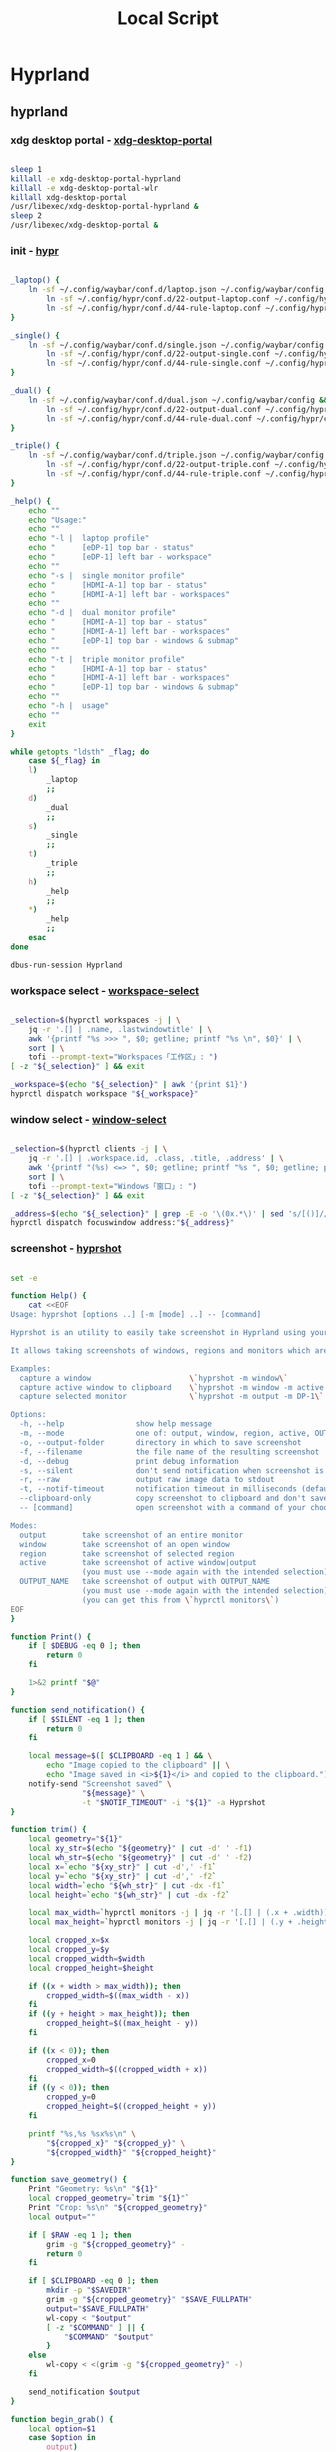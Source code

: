 #+title: Local Script
#+startup: show2levels
#+properties: header-args :mkdirp yes

* Hyprland
** hyprland
*** xdg desktop portal - [[file:~/.local/bin/xdg-desktop-portal][xdg-desktop-portal]]
#+begin_src bash :tangle ~/.local/bin/xdg-desktop-portal :shebang #!/usr/bin/env bash

sleep 1
killall -e xdg-desktop-portal-hyprland
killall -e xdg-desktop-portal-wlr
killall xdg-desktop-portal
/usr/libexec/xdg-desktop-portal-hyprland &
sleep 2
/usr/libexec/xdg-desktop-portal &

#+end_src
*** init - [[file:~/.local/bin/hypr][hypr]]
#+begin_src bash :tangle ~/.local/bin/hypr :shebang #!/usr/bin/env bash

_laptop() {
    ln -sf ~/.config/waybar/conf.d/laptop.json ~/.config/waybar/config &&
        ln -sf ~/.config/hypr/conf.d/22-output-laptop.conf ~/.config/hypr/conf.d/02-output.conf &&
        ln -sf ~/.config/hypr/conf.d/44-rule-laptop.conf ~/.config/hypr/conf.d/04-rule.conf
}

_single() {
	ln -sf ~/.config/waybar/conf.d/single.json ~/.config/waybar/config &&
        ln -sf ~/.config/hypr/conf.d/22-output-single.conf ~/.config/hypr/conf.d/02-output.conf &&
        ln -sf ~/.config/hypr/conf.d/44-rule-single.conf ~/.config/hypr/conf.d/04-rule.conf
}

_dual() {
	ln -sf ~/.config/waybar/conf.d/dual.json ~/.config/waybar/config &&
        ln -sf ~/.config/hypr/conf.d/22-output-dual.conf ~/.config/hypr/conf.d/02-output.conf &&
        ln -sf ~/.config/hypr/conf.d/44-rule-dual.conf ~/.config/hypr/conf.d/04-rule.conf
}

_triple() {
	ln -sf ~/.config/waybar/conf.d/triple.json ~/.config/waybar/config &&
        ln -sf ~/.config/hypr/conf.d/22-output-triple.conf ~/.config/hypr/conf.d/02-output.conf &&
        ln -sf ~/.config/hypr/conf.d/44-rule-triple.conf ~/.config/hypr/conf.d/04-rule.conf
}

_help() {
	echo ""
	echo "Usage:"
	echo ""
	echo "-l |  laptop profile"
	echo "      [eDP-1] top bar - status"
	echo "      [eDP-1] left bar - workspace"
	echo ""
	echo "-s |  single monitor profile"
	echo "      [HDMI-A-1] top bar - status"
	echo "      [HDMI-A-1] left bar - workspaces"
	echo ""
	echo "-d |  dual monitor profile"
	echo "      [HDMI-A-1] top bar - status"
	echo "      [HDMI-A-1] left bar - workspaces"
	echo "      [eDP-1] top bar - windows & submap"
	echo ""
	echo "-t |  triple monitor profile"
	echo "      [HDMI-A-1] top bar - status"
	echo "      [HDMI-A-1] left bar - workspaces"
	echo "      [eDP-1] top bar - windows & submap"
	echo ""
	echo "-h |  usage"
	echo ""
	exit
}

while getopts "ldsth" _flag; do
	case ${_flag} in
	l)
		_laptop
		;;
	d)
		_dual
		;;
	s)
		_single
		;;
	t)
		_triple
		;;
	h)
		_help
		;;
	,*)
		_help
		;;
	esac
done

dbus-run-session Hyprland

#+end_src
*** workspace select - [[file:~/.local/bin/workspace-select][workspace-select]]
#+begin_src bash :shebang #!/usr/bin/env bash :tangle ~/.local/bin/workspace-select

_selection=$(hyprctl workspaces -j | \
    jq -r '.[] | .name, .lastwindowtitle' | \
    awk '{printf "%s >>> ", $0; getline; printf "%s \n", $0}' | \
    sort | \
    tofi --prompt-text="Workspaces「工作区」: ")
[ -z "${_selection}" ] && exit

_workspace=$(echo "${_selection}" | awk '{print $1}')
hyprctl dispatch workspace "${_workspace}"

#+end_src
*** window select - [[file:~/.local/bin/window-select][window-select]]
#+begin_src bash :tangle ~/.local/bin/window-select :shebang #!/usr/bin/env bash

_selection=$(hyprctl clients -j | \
    jq -r '.[] | .workspace.id, .class, .title, .address' | \
    awk '{printf "(%s) <=> ", $0; getline; printf "%s ", $0; getline; printf "[%s] ", $0; getline; printf " (%s)\n", $0}' | \
    sort | \
    tofi --prompt-text="Windows「窗口」: ")
[ -z "${_selection}" ] && exit

_address=$(echo "${_selection}" | grep -E -o '\(0x.*\)' | sed 's/[()]//g')
hyprctl dispatch focuswindow address:"${_address}"

#+end_src
*** screenshot - [[file:~/.local/bin/hyprshot][hyprshot]]
#+begin_src bash :tangle ~/.local/bin/hyprshot :shebang #!/usr/bin/env bash

set -e

function Help() {
    cat <<EOF
Usage: hyprshot [options ..] [-m [mode] ..] -- [command]

Hyprshot is an utility to easily take screenshot in Hyprland using your mouse.

It allows taking screenshots of windows, regions and monitors which are saved to a folder of your choosing and copied to your clipboard.

Examples:
  capture a window                      \`hyprshot -m window\`
  capture active window to clipboard    \`hyprshot -m window -m active --clipboard-only\`
  capture selected monitor              \`hyprshot -m output -m DP-1\`

Options:
  -h, --help                show help message
  -m, --mode                one of: output, window, region, active, OUTPUT_NAME
  -o, --output-folder       directory in which to save screenshot
  -f, --filename            the file name of the resulting screenshot
  -d, --debug               print debug information
  -s, --silent              don't send notification when screenshot is saved
  -r, --raw                 output raw image data to stdout
  -t, --notif-timeout       notification timeout in milliseconds (default 5000)
  --clipboard-only          copy screenshot to clipboard and don't save image in disk
  -- [command]              open screenshot with a command of your choosing. e.g. hyprshot -m window -- mirage

Modes:
  output        take screenshot of an entire monitor
  window        take screenshot of an open window
  region        take screenshot of selected region
  active        take screenshot of active window|output
                (you must use --mode again with the intended selection)
  OUTPUT_NAME   take screenshot of output with OUTPUT_NAME
                (you must use --mode again with the intended selection)
                (you can get this from \`hyprctl monitors\`)
EOF
}

function Print() {
    if [ $DEBUG -eq 0 ]; then
        return 0
    fi

    1>&2 printf "$@"
}

function send_notification() {
    if [ $SILENT -eq 1 ]; then
        return 0
    fi

    local message=$([ $CLIPBOARD -eq 1 ] && \
        echo "Image copied to the clipboard" || \
        echo "Image saved in <i>${1}</i> and copied to the clipboard.")
    notify-send "Screenshot saved" \
                "${message}" \
                -t "$NOTIF_TIMEOUT" -i "${1}" -a Hyprshot
}

function trim() {
    local geometry="${1}"
    local xy_str=$(echo "${geometry}" | cut -d' ' -f1)
    local wh_str=$(echo "${geometry}" | cut -d' ' -f2)
    local x=`echo "${xy_str}" | cut -d',' -f1`
    local y=`echo "${xy_str}" | cut -d',' -f2`
    local width=`echo "${wh_str}" | cut -dx -f1`
    local height=`echo "${wh_str}" | cut -dx -f2`

    local max_width=`hyprctl monitors -j | jq -r '[.[] | (.x + .width)] | max'`
    local max_height=`hyprctl monitors -j | jq -r '[.[] | (.y + .height)] | max'`

    local cropped_x=$x
    local cropped_y=$y
    local cropped_width=$width
    local cropped_height=$height

    if ((x + width > max_width)); then
        cropped_width=$((max_width - x))
    fi
    if ((y + height > max_height)); then
        cropped_height=$((max_height - y))
    fi

    if ((x < 0)); then
        cropped_x=0
        cropped_width=$((cropped_width + x))
    fi
    if ((y < 0)); then
        cropped_y=0
        cropped_height=$((cropped_height + y))
    fi

    printf "%s,%s %sx%s\n" \
        "${cropped_x}" "${cropped_y}" \
        "${cropped_width}" "${cropped_height}"
}

function save_geometry() {
    Print "Geometry: %s\n" "${1}"
    local cropped_geometry=`trim "${1}"`
    Print "Crop: %s\n" "${cropped_geometry}"
    local output=""

    if [ $RAW -eq 1 ]; then
        grim -g "${cropped_geometry}" -
        return 0
    fi

    if [ $CLIPBOARD -eq 0 ]; then
        mkdir -p "$SAVEDIR"
        grim -g "${cropped_geometry}" "$SAVE_FULLPATH"
        output="$SAVE_FULLPATH"
        wl-copy < "$output"
        [ -z "$COMMAND" ] || {
            "$COMMAND" "$output"
        }
    else
        wl-copy < <(grim -g "${cropped_geometry}" -)
    fi

    send_notification $output
}

function begin_grab() {
    local option=$1
    case $option in
        output)
            if [ $CURRENT -eq 1 ]; then
                local geometry=`grab_active_output`
            elif [ -z $SELECTED_MONITOR ]; then
                local geometry=`grab_output`
            else
                local geometry=`grab_selected_output $SELECTED_MONITOR`
            fi
            ;;
        region)
            local geometry=`grab_region`
            ;;
        window)
            if [ $CURRENT -eq 1 ]; then
                local geometry=`grab_active_window`
            else
                local geometry=`grab_window`
            fi
            ;;
    esac
    save_geometry "${geometry}"
}

function grab_output() {
    slurp -or
}

function grab_active_output() {
    local active_workspace=`hyprctl -j activeworkspace`
    local monitors=`hyprctl -j monitors`
    Print "Monitors: %s\n" "$monitors"
    Print "Active workspace: %s\n" "$active_workspace"
    local current_monitor="$(echo $monitors | jq -r 'first(.[] | select(.activeWorkspace.id == '$(echo $active_workspace | jq -r '.id')'))')"
    Print "Current output: %s\n" "$current_monitor"
    echo $current_monitor | jq -r '"\(.x),\(.y) \(.width/.scale|round)x\(.height/.scale|round)"'
}

function grab_selected_output() {
    local monitor=`hyprctl -j monitors | jq -r '.[] | select(.name == "'$(echo $1)'")'`
    Print "Capturing: %s\n" "${1}"
    echo $monitor | jq -r '"\(.x),\(.y) \(.width/.scale|round)x\(.height/.scale|round)"'
}

function grab_region() {
    slurp -d
}

function grab_window() {
    local monitors=`hyprctl -j monitors`
    local clients=`hyprctl -j clients | jq -r '[.[] | select(.workspace.id | contains('$(echo $monitors | jq -r 'map(.activeWorkspace.id) | join(",")')'))]'`
    Print "Monitors: %s\n" "$monitors"
    Print "Clients: %s\n" "$clients"
    # Generate boxes for each visible window and send that to slurp
    # through stdin
    local boxes="$(echo $clients | jq -r '.[] | "\(.at[0]),\(.at[1]) \(.size[0])x\(.size[1]) \(.title)"')"
    Print "Boxes:\n%s\n" "$boxes"
    slurp -r <<< "$boxes"
}

function grab_active_window() {
    local active_window=`hyprctl -j activewindow`
    local box=$(echo $active_window | jq -r '"\(.at[0]),\(.at[1]) \(.size[0])x\(.size[1])"')
    Print "Box:\n%s\n" "$box"
    echo "$box"
}

function parse_mode() {
    local mode="${1}"

    case $mode in
        window | region | output)
            OPTION=$mode
            ;;
        active)
            CURRENT=1
            ;;
        *)
            hyprctl monitors -j | jq -re '.[] | select(.name == "'$(echo $mode)'")' &>/dev/null
            SELECTED_MONITOR=$mode
            ;;
    esac
}

function args() {
    local options=$(getopt -o hf:o:m:dsrt: --long help,filename:,output-folder:,mode:,clipboard-only,debug,silent,raw,notif-timeout: -- "$@")
    eval set -- "$options"

    while true; do
        case "$1" in
            -h | --help)
                Help
                exit
                ;;
            -o | --output-folder)
                shift;
                SAVEDIR=$1
                ;;
            -f | --filename)
                shift;
                FILENAME=$1
                ;;
            -m | --mode)
                shift;
                parse_mode $1
                ;;
            --clipboard-only)
                CLIPBOARD=1
                ;;
            -d | --debug)
                DEBUG=1
                ;;
            -s | --silent)
                SILENT=1
                ;;
            -r | --raw)
                RAW=1
                ;;
            -t | --notif-timeout)
                shift;
                NOTIF_TIMEOUT=$1
                ;;
            --)
                shift # Skip -- argument
                COMMAND=${@:2}
                break;;
        esac
        shift
    done

    if [ -z $OPTION ]; then
        Print "A mode is required\n\nAvailable modes are:\n\toutput\n\tregion\n\twindow\n"
        exit 2
    fi
}

if [ -z $1 ]; then
    Help
    exit
fi

CLIPBOARD=0
DEBUG=0
SILENT=0
RAW=0
NOTIF_TIMEOUT=5000
CURRENT=0
[ -z "$XDG_PICTURES_DIR" ] && type xdg-user-dir &> /dev/null && XDG_PICTURES_DIR=$(xdg-user-dir PICTURES)
FILENAME="$(date +'%Y-%m-%d-%H%M%S_hyprshot.png')"
[ -z "$HYPRSHOT_DIR" ] && SAVEDIR=${XDG_PICTURES_DIR:=~} || SAVEDIR=${HYPRSHOT_DIR}

args $0 "$@"

SAVE_FULLPATH="$SAVEDIR/$FILENAME"
[ $CLIPBOARD -eq 0 ] && Print "Saving in: %s\n" "$SAVE_FULLPATH"
begin_grab $OPTION

#+end_src
*** animation select - [[file:~/.local/bin/anime-select][anime-select]]
#+begin_src bash :tangle ~/.local/bin/anime-select :shebang #!/usr/bin/env bash

_ui_set=$(printf "maximum\nbalance\nminimal" | tofi --prompt-text='Animation 「动画」: ')
[ -z "${_ui_set}" ] && exit

ln -sf ~/.config/hypr/conf.d/33-animation-"${_ui_set}".conf ~/.config/hypr/conf.d/03-animation.conf &&
    hyprctl reload &&
    notify-send "切换视觉效果至${_ui_set}"

#+end_src
*** panel select - [[file:~/.local/bin/waybar-select][waybar-select]]
#+begin_src bash :tangle ~/.local/bin/waybar-select :shebang #!/usr/bin/env bash

_monitor_set=$(printf "laptop\nsingle\ndual\ntriple" | tofi --prompt-text='Waybar profile「面板方案」: ')
[ -z "${_monitor_set}" ] && exit

ln -sf ~/.config/waybar/conf.d/"${_monitor_set}".json ~/.config/waybar/config &
 ln -sf ~/.config/hypr/conf.d/22-output-"${_monitor_set}".conf ~/.config/hypr/conf.d/02-output.conf &
 ln -sf ~/.config/hypr/conf.d/44-rule-"${_monitor_set}".conf ~/.config/hypr/conf.d/04-rule.conf &
pkill waybar &&
    waybar

#+end_src
*** color scheme select - [[file:~/.local/bin/scheme-select][scheme-select]]
#+begin_src bash :tangle ~/.local/bin/scheme-select :shebang #!/usr/bin/env bash

_scheme_set=$(printf "light\ndark" | tofi --prompt-text='Color scheme「色彩方案」: ')
[ -z "${_scheme_set}" ] && exit

ln -sf ~/.config/waybar/conf.d/"${_scheme_set}".css ~/.config/waybar/style.css &
ln -sf ~/.config/hypr/conf.d/33-layout-"${_scheme_set}".conf ~/.config/hypr/conf.d/03-layout.conf &
ln -sf ~/.config/tofi/conf.d/"${_scheme_set}".conf ~/.config/tofi/config &
ln -sf ~/.config/fcitx5/conf/"${_scheme_set}".conf ~/.config/fcitx5/conf/classicui.conf &
ln -sf ~/.config/mako/conf.d/"${_scheme_set}".conf ~/.config/mako/config &
makoctl reload &
fcitx5 -r &
pkill waybar &&
    waybar

#+end_src
** wallpaper
*** init - [[file:~/.local/bin/swww-init][swww-init]]
#+begin_src bash :tangle ~/.local/bin/swww-init :shebang #!/usr/bin/env bash

if [[ -f ~/.cache/swww/eDP-1 ]]; then
    _wallpaper1=$(cat ~/.cache/swww/eDP-1)
    swww img "${_wallpaper1}" -o eDP-1
fi

if [[ -f ~/.cache/swww/HDMI-A-1 ]]; then
    _wallpaper2=$(cat ~/.cache/swww/HDMI-A-1)
    swww img "${_wallpaper2}" -o HDMI-A-1
fi

#+end_src
*** select - [[file:~/.local/bin/swww-select][swww-select]]
#+begin_src bash :tangle ~/.local/bin/swww-select :shebang #!/usr/bin/env bash

_wallpaper=$(fd --base-directory ~/Wallpaper -e jpg -e png -e webp | tofi --prompt-text='Wallpaper「壁纸」: ')
[ -z "${_wallpaper}" ] && exit

_monitor=$(hyprctl monitors | awk '$1 ~/Monitor/ {print $2}' | tofi --prompt-text='Monitor「显示器」: ')
[ -z "${_monitor}" ] && exit

swww img ~/Wallpaper/"${_wallpaper}" -o "${_monitor}" &&
    notify-send "应用桌面壁纸${_wallpaper}至显示器${_monitor}"

#+end_src
** clipboard
*** history - [[file:~/.local/bin/wl-clipboard-history][wl-clipboard-history]]
#+begin_src bash :tangle ~/.local/bin/wl-clipboard-history :shebang #!/usr/bin/env bash
set -euo pipefail

clipboard_file="$HOME/.cache/clipboard.sqlite"

query() {
	echo "$1" | sqlite3 -separator "," "$clipboard_file"
}

if [ ! -f "$clipboard_file" ]; then
	query "
    CREATE TABLE c (id INTEGER NOT NULL PRIMARY KEY AUTOINCREMENT, contents text);
    CREATE TRIGGER rotate_rows AFTER INSERT ON c
   BEGIN
     DELETE FROM c WHERE id <= (SELECT id FROM c ORDER BY id DESC LIMIT 1000, 1);
   END;"
fi

listen() {
	wl-paste -w wl-clipboard-history
}

helpusage() {
	echo "Usage: $0 OPTION [ARG]"
	echo ""
	echo "Without any arguments the command will insert contents of stdin in the database"
	echo "   -t           Track clipboard changes"
	echo "   -l [NUMBER]  Print last NUMBER of clipboard entries (defaults to 10 entries)"
	echo "   -p [INDEX]   Print clipboard entry at INDEX (defaults to the last entry)"
}

if [ $# = 0 ]; then
	contents="$(sed </dev/stdin "s/'/''/g")"
	if [ "$contents" = "" ]; then
		helpusage
		exit 1
	else
		query "INSERT INTO c (contents) VALUES ('${contents}');"
		exit 0
	fi
fi

if [ "$1" = "-t" ]; then
	listen
elif [ "$1" = "-l" ]; then
	query "SELECT MAX(id), REPLACE(contents, '
', '') FROM c GROUP BY contents ORDER BY id DESC LIMIT ${2:-10}"
elif [ "$1" = "-p" ]; then
	query "SELECT contents FROM c WHERE id = ${2:-"(SELECT id FROM c ORDER BY id DESC)"}"
else
	helpusage
	exit 1
fi
#+end_src
*** select - [[file:~/.local/bin/wl-clipboard-select][wl-clipboard-select]]
#+begin_src bash :tangle ~/.local/bin/wl-clipboard-select :shebang #!/usr/bin/env bash
wl-clipboard-history -l | tofi --prompt-text="Clipboard history「剪贴板历史」: " | awk -F, '{print $2}' | wl-copy -p
#+end_src
** helper
*** helper - [[file:~/.local/bin/helper][helper]]
#+begin_src bash :tangle ~/.local/bin/helper :shebang #!/usr/bin/env bash

_helper=$(fd -e org --base-directory ~/Document/cheatsheet | awk -F. '{print $1}' | tofi --prompt-text='Helper 「帮助」: ')
[ -z "${_helper}" ] && exit

cat ~/Document/cheatsheet/"${_helper}".org | tofi

#+end_src
** pending
*** file select - [[file:~/.local/bin/file-select][file-select]]
#+begin_src bash :shebang #!/usr/bin/env bash

_file=$(find . -type f | tofi --prompt-text="File chooser「选择文件」: ")
[ -z "${_file}" ] && exit

_action=$(printf "emacs\nmpv" | tofi --prompt-text='Action「操作」: ')
[ -z "${_action}" ] && exit

case ${_action} in
    emacs)
        emacsclient -r -a -- "${_file}"
        ;;
    mpv)
        mpv -- "${_file}"
        ;;
esac

#+end_src
*** monitor switch - [[file:~/.local/bin/monitor-switch][monitor-switch]]
#+begin_src bash :shebang #!/usr/bin/env bash

_monitor=$(printf "eDP-1\nHDMI-A-1" | tofi --prompt-text='Monitor「显示器」: ')
_action=$(printf "turn_on\nturn_off\npower_on\npower_off" | tofi --prompt-text='Action「操作」: ')

case ${_monitor} in
    eDP-1)
        if [ "${_action}" = 'turn_on' ]; then
            hyprctl dispatch dpms on "${_monitor}"
        elif [ "${_action}" = 'turn_off' ]; then
            hyprctl dispatch dpms off "${_monitor}"
        elif [ "${_action}" = 'power_on' ]; then
            hyprctl keyword monitor eDP-1,2880x1800@60,0x0,1
        elif [ "${_action}" = 'power_off' ]; then
            hyprctl keyword monitor "${_monitor}",disable
        else
            echo "wtf"
        fi
        ;;
    HDMI-A-1)
        if [ "${_action}" = 'turn_on' ]; then
            hyprctl dispatch dpms on "${_monitor}"
        elif [ "${_action}" = 'turn_off' ]; then
            hyprctl dispatch dpms off "${_monitor}"
        elif [ "${_action}" = 'power_on' ]; then
            hyprctl keyword monitor HDMI-A-1,2560x1440@75,2880x0,1
        elif [ "${_action}" = 'power_off' ]; then
            hyprctl keyword monitor "${_monitor}",disable
        else
            echo "wtf"
        fi
        ;;
esac

#+end_src
*** scratchpad - [[file:~/.local/bin/scratchpad][scratchpad]]
#+begin_src bash :shebang #!/usr/bin/env bash
handle() {
    line=$1
    if [[ "$line" = openwindow* ]]; then
        read -r window_address workspace window_class <<<$(echo "$line" | awk -F "[>,]" '{print $3,$4,$5}')
        if [[ "$workspace" = "special:dropdown" && "$window_class" != "kitty-dropdown" ]]; then
            hyprctl dispatch movetoworkspace e+0,address:0x${window_address}
            hyprctl dispatch togglespecialworkspace dropdown
        fi
    fi
}

socat -U - UNIX-CONNECT:/tmp/hypr/$HYPRLAND_INSTANCE_SIGNATURE/.socket2.sock | \
    while read -r line; do handle "$line"; done
#+end_src
* tty
** kernel config
*** init - [[file:~/.local/bin/kconf][kconf]]
#+begin_src bash :tangle ~/.local/bin/kconf :shebang #!/usr/bin/env bash

_kver=$(uname -r | awk -F- '{print $1}')
ebuild /var/db/repos/gentoo/sys-kernel/gentoo-kernel/gentoo-kernel-"${_kver}".ebuild configure

#+end_src
*** diff - [[file:~/.local/bin/kdiff][kdiff]]
#+begin_src bash :tangle ~/.local/bin/kdiff :shebang #!/usr/bin/env bash

diff --changed-group-format="%>" --unchanged-group-format="" .config.old .config | tee -a /home/wimi/tp/kdiff.config

#+end_src
*** initramfs - [[file:~/.local/bin/upimg][upimg]]
#+begin_src bash :tangle ~/.local/bin/upimg :shebang #!/usr/bin/env bash

echo "Upstream Version ?"
read -r _ukver
echo "Local Version ?"
read -r _lkver
echo "Image ?"
read -r _image

doas dracut /boot/efi/"${_image}"/"${_image}".img -f --hostonly --zstd --kver="${_ukver}"-"${_lkver}"-xanmod1

#+end_src
*** efi - [[file:~/.local/bin/upefi][upefi]]
#+begin_src bash :tangle ~/.local/bin/upefi :shebang #!/usr/bin/env bash

echo "boot name"
read -r _boot-name
echo "boot id ?"
read -r _boot-id
echo "boot order ?"
read -r _boot-order

doas efibootmgr -c -d /dev/nvme0n1p1 -p 1 -b "${_boot-order}" -L "${_boot-name}" -l "\${_boot-id}\${_boot-id}.efi" -u "initrd=\${_boot-id}\intel-uc.img initrd=\${_boot-id}\${_boot-id}.img root=LABEL=LXS rootfstype=btrfs rootflags=subvol=/@ rw quiet splash loglevel=3 nowatchdog vt.default_red=48,231,166,229,140,244,129,181,98,231,166,229,140,244,129,165 vt.default_grn=52,130,209,200,170,184,200,191,104,130,209,200,170,184,200,173 vt.default_blu=70,132,137,144,238,228,190,226,128,132,137,144,238,228,190,206"

#+end_src
** admin
*** swap - [[file:~/.local/bin/swapadd][swapadd]]
#+begin_src bash :tangle ~/.local/bin/swapadd :shebang #!/usr/bin/env bash

doas modprobe zram
doas zramctl -a zstd -s 32G /dev/zram0
doas mkswap -L zram_swap /dev/zram0
doas swapon -L zram_swap -p 100
echo "done"

#+end_src
*** battery - [[file:~/.local/bin/battery-alarm][battery-alarm]]
#+begin_src bash :tangle ~/.local/bin/battery-alarm :shebang #!/usr/bin/env bash

_bat_status=$(cat /sys/class/power_supply/BAT0/status)
_bat_capacity=$(cat /sys/class/power_supply/BAT0/capacity)

if [[ "${_bat_status}"=="Discharging" && ${_bat_capacity} -lt 20 ]]; then
    mpv ~/Music/'The Little Things-Danny Elfman.mp3'
fi
#+end_src
** kitty
*** btop - [[file:~/.local/bin/run-btop][run-btop]]
#+begin_src bash :tangle ~/.local/bin/run-btop :shebang #!/usr/bin/env bash

kitty --session session-btop.conf

#+end_src
*** pulsemixer - [[file:~/.local/bin/run-pulsemixer][run-pulsemixer]]
#+begin_src bash :tangle ~/.local/bin/run-pulsemixer :shebang #!/usr/bin/env bash

kitty --session session-pulsemixer.conf

#+end_src

*** musicfox - [[file:~/.local/bin/run-musicfox][run-musicfox]]
#+begin_src bash :tangle ~/.local/bin/run-musicfox :shebang #!/usr/bin/env bash

kitty --session session-musicfox.conf

#+end_src
*** emacs - [[file:~/.local/bin/run-emacs][run-emacs]]
#+begin_src bash :tangle ~/.local/bin/run-emacs :shebang #!/usr/bin/env bash

kitty --session session-emacs.conf

#+end_src
* gui
** discord
*** run - [[file:~/.local/bin/run-discord][run-discord]]
#+begin_src bash :tangle ~/.local/bin/run-discord :shebang #!/usr/bin/env bash

flatpak run com.discordapp.Discord

#+end_src
** kdenlive
*** run - [[file:~/.local/bin/run-kdenlive][run-kdenlive]]
#+begin_src bash :tangle ~/.local/bin/run-kdenlive :shebang #!/usr/bin/env bash

flatpak run org.kde.kdenlive

#+end_src
** krita
*** run - [[file:~/.local/bin/run-krita][run-krita]]
#+begin_src bash :tangle ~/.local/bin/run-krita :shebang #!/usr/bin/env bash

flatpak run org.kde.krita

#+end_src
** obs
*** run - [[file:~/.local/bin/run-obs][run-obs]]
#+begin_src bash :tangle ~/.local/bin/run-obs :shebang #!/usr/bin/env bash

flatpak run com.obsproject.Studio

#+end_src
** telegram
*** run - [[file:~/.local/bin/run-telegram][run-telegram]]
#+begin_src bash :tangle ~/.local/bin/run-telegram :shebang #!/usr/bin/env bash

flatpak run org.telegram.desktop

#+end_src

** wechat
*** run - [[file:~/.local/bin/run-wechat][run-wechat]]
#+begin_src bash :tangle ~/.local/bin/run-wechat :shebang #!/usr/bin/env bash

flatpak run com.tencent.WeChat

#+end_src
